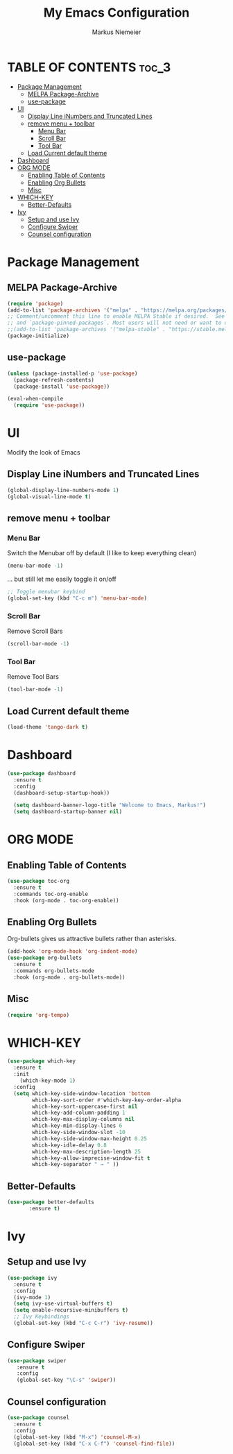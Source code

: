 #+TITLE: My Emacs Configuration
#+AUTHOR: Markus Niemeier
#+DESCRIPTION: My Emacs config
#+STARTUP: showeverything
#+OPTIONS: toc:2
#+OPTIONS: num:nil

* TABLE OF CONTENTS :toc_3:
- [[#package-management][Package Management]]
  - [[#melpa-package-archive][MELPA Package-Archive]]
  - [[#use-package][use-package]]
- [[#ui][UI]]
  - [[#display-line-inumbers-and-truncated-lines][Display Line iNumbers and Truncated Lines]]
  - [[#remove-menu--toolbar][remove menu + toolbar]]
    - [[#menu-bar][Menu Bar]]
    - [[#scroll-bar][Scroll Bar]]
    - [[#tool-bar][Tool Bar]]
  - [[#load-current-default-theme][Load Current default theme]]
- [[#dashboard][Dashboard]]
- [[#org-mode][ORG MODE]]
  - [[#enabling-table-of-contents][Enabling Table of Contents]]
  - [[#enabling-org-bullets][Enabling Org Bullets]]
  - [[#misc][Misc]]
- [[#which-key][WHICH-KEY]]
  - [[#better-defaults][Better-Defaults]]
- [[#ivy][Ivy]]
  - [[#setup-and-use-ivy][Setup and use Ivy]]
  - [[#configure-swiper][Configure Swiper]]
  - [[#counsel-configuration][Counsel configuration]]

* Package Management

** MELPA Package-Archive
#+begin_src emacs-lisp
(require 'package)
(add-to-list 'package-archives '("melpa" . "https://melpa.org/packages/") t)
;; Comment/uncomment this line to enable MELPA Stable if desired.  See `package-archive-priorities`
;; and `package-pinned-packages`. Most users will not need or want to do this.
;;(add-to-list 'package-archives '("melpa-stable" . "https://stable.melpa.org/packages/") t)
(package-initialize)
#+end_src

** use-package
#+begin_src emacs-lisp
(unless (package-installed-p 'use-package)
  (package-refresh-contents)
  (package-install 'use-package))

(eval-when-compile
  (require 'use-package))
#+end_src

* UI
Modify the look of Emacs

** Display Line iNumbers and Truncated Lines

#+begin_src emacs-lisp
(global-display-line-numbers-mode 1)
(global-visual-line-mode t)
#+end_src

** remove menu + toolbar

*** Menu Bar

Switch the Menubar off by default (I like to keep everything clean)
#+BEGIN_SRC emacs-lisp
(menu-bar-mode -1)
#+END_SRC

... but still let me easily toggle it on/off
#+BEGIN_SRC emacs-lisp
;; Toggle menubar keybind
(global-set-key (kbd "C-c m") 'menu-bar-mode)
#+END_SRC
*** Scroll Bar
Remove Scroll Bars
#+BEGIN_SRC emacs-lisp
  (scroll-bar-mode -1)
#+END_SRC

*** Tool Bar
Remove Tool Bars
#+BEGIN_SRC emacs-lisp
  (tool-bar-mode -1)
#+END_SRC

** Load Current default theme
#+BEGIN_SRC emacs-lisp
  (load-theme 'tango-dark t)
#+END_SRC

* Dashboard
#+begin_src emacs-lisp
  (use-package dashboard
    :ensure t
    :config
    (dashboard-setup-startup-hook))

    (setq dashboard-banner-logo-title "Welcome to Emacs, Markus!")
    (setq dashboard-startup-banner nil)
#+end_src

* ORG MODE
** Enabling Table of Contents
#+begin_src emacs-lisp
  (use-package toc-org
    :ensure t
    :commands toc-org-enable
    :hook (org-mode . toc-org-enable))
#+end_src

** Enabling Org Bullets
Org-bullets gives us attractive bullets rather than asterisks.

#+begin_src emacs-lisp
  (add-hook 'org-mode-hook 'org-indent-mode)
  (use-package org-bullets
    :ensure t
    :commands org-bullets-mode
    :hook (org-mode . org-bullets-mode))
#+end_src

** Misc
#+begin_src emacs-lisp
  (require 'org-tempo)
#+end_src


* WHICH-KEY

 #+begin_src emacs-lisp
   (use-package which-key
     :ensure t
     :init
       (which-key-mode 1)
     :config
     (setq which-key-side-window-location 'bottom
           which-key-sort-order #'which-key-key-order-alpha
           which-key-sort-uppercase-first nil
           which-key-add-column-padding 1
           which-key-max-display-columns nil
           which-key-min-display-lines 6
           which-key-side-window-slot -10
           which-key-side-window-max-height 0.25
           which-key-idle-delay 0.8
           which-key-max-description-length 25
           which-key-allow-imprecise-window-fit t
           which-key-separator " → " ))
 #+end_src

# ** Auto Complete
# #+begin_src emacs-lisp
# (use-package auto-complete
# :ensure t
# :config
# (ac-config-default))
# #+end_src

** Better-Defaults
 #+begin_src emacs-lisp
   (use-package better-defaults
          :ensure t)
 #+end_src

* Ivy
** Setup and use Ivy
 #+BEGIN_SRC emacs-lisp
   (use-package ivy
     :ensure t
     :config
     (ivy-mode 1)
     (setq ivy-use-virtual-buffers t)
     (setq enable-recursive-minibuffers t)
     ;; Ivy Keybindings
     (global-set-key (kbd "C-c C-r") 'ivy-resume))
     #+END_SRC

** Configure Swiper
#+BEGIN_SRC emacs-lisp
  (use-package swiper
     :ensure t
     :config
     (global-set-key "\C-s" 'swiper))
#+END_SRC

** Counsel configuration
#+BEGIN_SRC emacs-lisp
(use-package counsel 
  :ensure t
  :config 
  (global-set-key (kbd "M-x") 'counsel-M-x)
  (global-set-key (kbd "C-x C-f") 'counsel-find-file))
#+END_SRC

